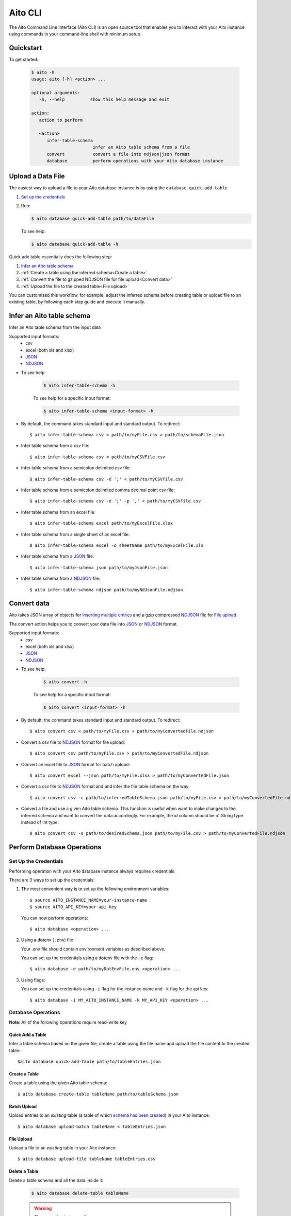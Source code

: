 Aito CLI
===========================

The Aito Command Line Interface (Aito CLI) is an open source tool that enables you to interact with
your Aito instance using commands in your command-line shell with minimum setup.

Quickstart
----------

To get started:

   .. code-block:: console

      $ aito -h
      usage: aito [-h] <action> ...

      optional arguments:
         -h, --help          show this help message and exit

      action:
         action to perform

         <action>
            infer-table-schema
                              infer an Aito table schema from a file
            convert           convert a file into ndjson|json format
            database          perform operations with your Aito database instance

Upload a Data File
------------------

The easiest way to upload a file to your Aito database instance is by using the ``database quick-add-table``

1. `Set up the credentials`_
2. Run:

   .. code-block:: console

      $ aito database quick-add-table path/to/dataFile

   To see help:

   .. code-block:: console

      $ aito database quick-add-table -h


Quick add table essentially does the following step:

1. `Infer an Aito table schema`_
2. :ref:`Create a table using the inferred schema<Create a table>`
3. :ref:`Convert the file to gzipped NDJSON file for file upload<Convert data>`
4. :ref:`Upload the file to the created table<File upload>`


You can customized this workflow, for example, adjust the inferred schema before creating table or
upload file to an existing table, by following each step guide and execute it manually.

Infer an Aito table schema
--------------------------

Infer an Aito table schema from the input data

Supported input formats:
   * csv
   * excel (both xls and xlsx)
   * JSON_
   * NDJSON_

- To see help:

   .. code-block:: console

      $ aito infer-table-schema -h

   To see help for a specific input format:

   .. code-block:: console

      $ aito infer-table-schema <input-format> -h

- By default, the command takes standard input and standard output. To redirect::

      $ aito infer-table-schema csv < path/to/myFile.csv > path/to/schemaFile.json

- Infer table schema from a csv file::

      $ aito infer-table-schema csv < path/to/myCSVFile.csv

- Infer table schema from a semicolon delimited csv file::

      $ aito infer-table-schema csv -d ';' < path/to/myCSVFile.csv

- Infer table schema from a semicolon delimited comma decimal point csv file::

      $ aito infer-table-schema csv -d ';' -p ',' < path/to/myCSVFile.csv

- Infer table schema from an excel file::

      $ aito infer-table-schema excel path/to/myExcelFile.xlsx

- Infer table schema from a single sheet of an excel file::

      $ aito infer-table-schema excel -o sheetName path/to/myExcelFile.xls

- Infer table schema from a JSON_ file::

      $ aito infer-table-schema json path/to/myJsonFile.json

- Infer table schema from a NDJSON_ file::

      $ aito infer-table-schema ndjson path/to/myNdJsonFile.ndjson


Convert data
------------

Aito takes JSON array of objects for `Inserting multiple
entries <https://aito.ai/docs/api/#post-api-v1-data-table-batch>`__ and
a gzip compressed NDJSON_ file for
`File upload <https://aito.ai/docs/api/#post-api-v1-data-table-file>`__.

The convert action helps you to convert your data file into JSON_ or NDJSON_ format.

Supported input formats:
   * csv
   * excel (both xls and xlsx)
   * JSON_
   * NDJSON_

- To see help:

   .. code-block:: console

      $ aito convert -h

   To see help for a specific input format:

   .. code-block:: console

      $ aito convert <input-format> -h

- By default, the command takes standard input and standard output. To redirect::

      $ aito convert csv < path/to/myFile.csv > path/to/myConvertedFile.ndjson

- Convert a csv file to NDJSON_ format for file upload::

      $ aito convert csv path/to/myFile.csv > path/to/myConvertedFile.ndjson

- Convert an excel file to JSON_ format for batch upload::

      $ aito convert excel --json path/to/myFile.xlsx > path/to/myConvertedFile.json

- Convert a csv file to NDJSON_ format and and infer the file table schema on the way::

      $ aito convert csv -c path/to/inferredTableSchema.json path/to/myFile.csv > path/to/myConvertedFile.ndjson

- Convert a file and use a given Aito table schema. This function is useful when want to make changes to the inferred schema and want to convert the data accordingly. For example, the `id` column should be of String type instead of Int type::

      $ aito convert csv -s path/to/desiredSchema.json path/to/myFile.csv > path/to/myConvertedFile.ndjson

Perform Database Operations
---------------------------

Set Up the Credentials
~~~~~~~~~~~~~~~~~~~~~~

Performing operation with your Aito database instance always requires credentials.

There are 3 ways to set up the credentials:

1. The most convenient way is to set up the following environment variables::

      $ source AITO_INSTANCE_NAME=your-instance-name
      $ source AITO_API_KEY=your-api-key

   You can now perform operations::

      $ aito database <operation> ...

2. Using a dotenv (``.env``) file

   Your .env file should contain environment variables as described above.

   You can set up the credentials using a dotenv file with the ``-e`` flag::

         $ aito database -e path/to/myDotEnvFile.env <operation> ...

3. Using flags:

   You can set up the credentials using ``-i`` flag for the instance name and ``-k`` flag for the api key::

         $ aito database -i MY_AITO_INSTANCE_NAME -k MY_API_KEY <operation> ...

Database Operations
~~~~~~~~~~~~~~~~~~~

**Note**: All of the following operations require read-write key

Quick Add a Table
^^^^^^^^^^^^^^^^^
Infer a table schema based on the given file, create a table using the file name and upload the file content to the created table::

      $aito database quick-add-table path/to/tableEntries.json

Create a Table
^^^^^^^^^^^^^^
Create a table using the given Aito table schema::

      $ aito database create-table tableName path/to/tableSchema.json

Batch Upload
^^^^^^^^^^^^

Upload entries to an *existing* table (a table of which `schema has been created <https://aito.ai/docs/api/#put-api-v1-schema>`_) in your Aito instance::

      $ aito database upload-batch tableName < tableEntries.json


File Upload
^^^^^^^^^^^

Upload a file to an *existing* table in your Aito instance::

      $ aito database upload-file tableName tableEntries.csv

Delete a Table
^^^^^^^^^^^^^^

Delete a table schema and all the data inside it:

   .. code-block:: console

      $ aito database delete-table tableName

   .. warning:: This operation is irreversible

Delete the Whole Database
^^^^^^^^^^^^^^^^^^^^^^^^^

Delete all tables schema and all data in the instance:

   .. code-block:: console

      $ aito database delete-database

   .. warning:: This operation is irreversible

Tab Completion
~~~~~~~~~~~~~~~

The CLI supports tab completion using argcomplete_

-  To activate global completion::

      $ activate-global-python-argcomplete

-  If you choose not to use global completion::

      $ eval "$(register-python-argcomplete aito)"

- You might have to install ``python3-argcomplete``::

      $ sudo apt install python3-argcomplete

- Please refer the `argcomplete documentation`_


Integration with SQL Database
-----------------------------
Aito supports integration with your SQL database. To enable this feature, please follow the instructions
:doc:`here <sql>`

.. _NDJSON: http://ndjson.org/
.. _JSON: https://www.json.org/
.. _argcomplete: https://argcomplete.readthedocs.io/en/latest/
.. _argcomplete documentation: https://argcomplete.readthedocs.io/en/latest/#activating-global-completion
